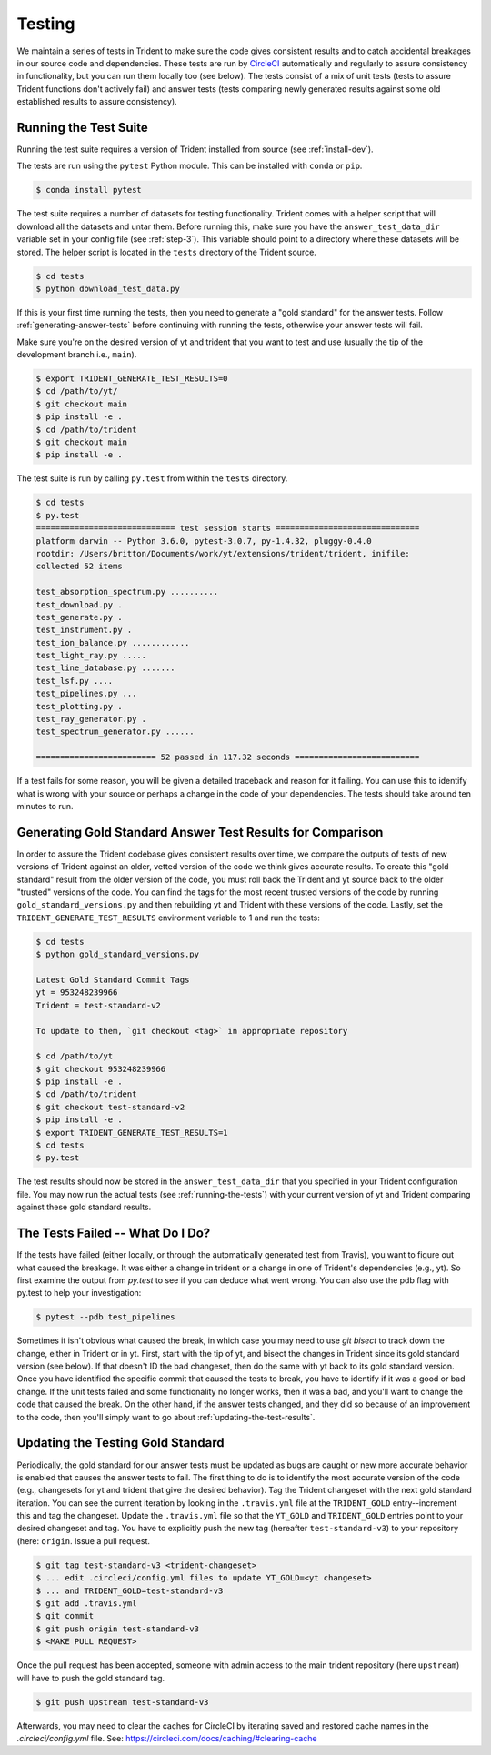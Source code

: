 .. _testing:

Testing
=======

We maintain a series of tests in Trident to make sure the code gives consistent
results and to catch accidental breakages in our source code and dependencies.
These tests are run by `CircleCI <https://circleci.com/>`_ automatically and
regularly to assure consistency in functionality, but you can run them locally
too (see below).  The tests consist of a mix of unit tests (tests to assure Trident
functions don't actively fail) and answer tests (tests comparing newly
generated results against some old established results to assure consistency).

.. _running-the-tests:

Running the Test Suite
----------------------

Running the test suite requires a version of Trident installed from
source (see :ref:`install-dev`).

The tests are run using the ``pytest`` Python module.  This can be
installed with ``conda`` or ``pip``.

.. code-block:: bash

   $ conda install pytest

The test suite requires a number of datasets for testing functionality.
Trident comes with a helper script that will download all the datasets and
untar them.  Before running this, make sure you have the
``answer_test_data_dir`` variable set in your config file (see :ref:`step-3`).
This variable should point to a directory where these datasets will be stored.
The helper script is located in the ``tests`` directory of the Trident source.

.. code-block:: bash

   $ cd tests
   $ python download_test_data.py

If this is your first time running the tests, then you need to generate a
"gold standard" for the answer tests. Follow :ref:`generating-answer-tests`
before continuing with running the tests, otherwise your answer tests will
fail.

Make sure you're on the desired version of yt and trident that you want to
test and use (usually the tip of the development branch i.e., ``main``).

.. code-block:: bash

   $ export TRIDENT_GENERATE_TEST_RESULTS=0
   $ cd /path/to/yt/
   $ git checkout main
   $ pip install -e .
   $ cd /path/to/trident
   $ git checkout main
   $ pip install -e .

The test suite is run by calling ``py.test`` from within the ``tests``
directory.

.. code-block:: bash

   $ cd tests
   $ py.test
   ============================= test session starts ==============================
   platform darwin -- Python 3.6.0, pytest-3.0.7, py-1.4.32, pluggy-0.4.0
   rootdir: /Users/britton/Documents/work/yt/extensions/trident/trident, inifile:
   collected 52 items

   test_absorption_spectrum.py ..........
   test_download.py .
   test_generate.py .
   test_instrument.py .
   test_ion_balance.py ............
   test_light_ray.py .....
   test_line_database.py .......
   test_lsf.py ....
   test_pipelines.py ...
   test_plotting.py .
   test_ray_generator.py .
   test_spectrum_generator.py ......

   ========================= 52 passed in 117.32 seconds ==========================

If a test fails for some reason, you will be given a detailed traceback and
reason for it failing.  You can use this to identify what is wrong with your
source or perhaps a change in the code of your dependencies.  The tests should
take around ten minutes to run.

.. _generating-answer-tests:

Generating Gold Standard Answer Test Results for Comparison
-----------------------------------------------------------

In order to assure the Trident codebase gives consistent results over time,
we compare the outputs of tests of new versions of Trident against an older,
vetted version of the code we think gives accurate results.  To create this
"gold standard" result from the older version of the code, you must roll back
the Trident and yt source back to the older "trusted" versions of the code.
You can find the tags for the most recent trusted versions of the code by
running ``gold_standard_versions.py`` and then rebuilding yt and Trident
with these versions of the code.  Lastly, set the
``TRIDENT_GENERATE_TEST_RESULTS`` environment variable to 1 and run the tests:

.. code-block:: bash

   $ cd tests
   $ python gold_standard_versions.py

   Latest Gold Standard Commit Tags
   yt = 953248239966
   Trident = test-standard-v2

   To update to them, `git checkout <tag>` in appropriate repository

   $ cd /path/to/yt
   $ git checkout 953248239966
   $ pip install -e .
   $ cd /path/to/trident
   $ git checkout test-standard-v2
   $ pip install -e .
   $ export TRIDENT_GENERATE_TEST_RESULTS=1
   $ cd tests
   $ py.test

The test results should now be stored in the ``answer_test_data_dir`` that
you specified in your Trident configuration file. You may now run the actual
tests (see :ref:`running-the-tests`) with your current version of yt and
Trident comparing against these gold standard results.

.. _tests-broken:

The Tests Failed -- What Do I Do?
---------------------------------

If the tests have failed (either locally, or through the automatically generated
test from Travis), you want to figure out what caused the breakage.  It was
either a change in trident or a change in one of Trident's dependencies
(e.g., yt).  So first examine the output from `py.test` to see if you can
deduce what went wrong.  You can also use the pdb flag with py.test to help
your investigation:

.. code-block:: bash

   $ pytest --pdb test_pipelines

Sometimes it isn't obvious what caused the break,
in which case you may need to use `git bisect` to track down the change, either
in Trident or in yt.  First, start with the tip of yt, and bisect the
changes in Trident since its gold standard version (see below).  If that doesn't
ID the bad changeset, then do the same with yt back to its gold standard
version.  Once you have identified the specific commit that caused
the tests to break, you have to identify if it was a good or bad change.
If the unit tests failed and some functionality no longer works, then it was a
bad, and you'll want to change the code that caused the break.  On the other
hand, if the answer tests changed, and they did so because of an improvement to
the code, then you'll simply want to go about :ref:`updating-the-test-results`.

.. _updating-the-test-results:

Updating the Testing Gold Standard
----------------------------------

Periodically, the gold standard for our answer tests must be updated as bugs
are caught or new more accurate behavior is enabled that causes the answer
tests to fail.  The first thing to do
is to identify the most accurate version of the code (e.g., changesets for
yt and trident that give the desired behavior).  Tag the Trident changeset with
the next gold standard iteration.  You can see the current iteration by looking
in the ``.travis.yml`` file at the ``TRIDENT_GOLD`` entry--increment this and
tag the changeset.  Update the ``.travis.yml`` file so that the ``YT_GOLD`` and
``TRIDENT_GOLD`` entries point to your desired changeset and tag.  You have to
explicitly push the new tag (hereafter ``test-standard-v3``) to your repository
(here: ``origin``.  Issue a pull request.

.. code-block:: bash

   $ git tag test-standard-v3 <trident-changeset>
   $ ... edit .circleci/config.yml files to update YT_GOLD=<yt changeset>
   $ ... and TRIDENT_GOLD=test-standard-v3
   $ git add .travis.yml
   $ git commit
   $ git push origin test-standard-v3
   $ <MAKE PULL REQUEST>

Once the pull request has been accepted, someone with admin access to the
main trident repository (here ``upstream``) will have to push the gold standard
tag.

.. code-block:: bash

   $ git push upstream test-standard-v3

Afterwards, you may need to clear the caches for CircleCI by iterating saved
and restored cache names in the `.circleci/config.yml` file.  See:
https://circleci.com/docs/caching/#clearing-cache
